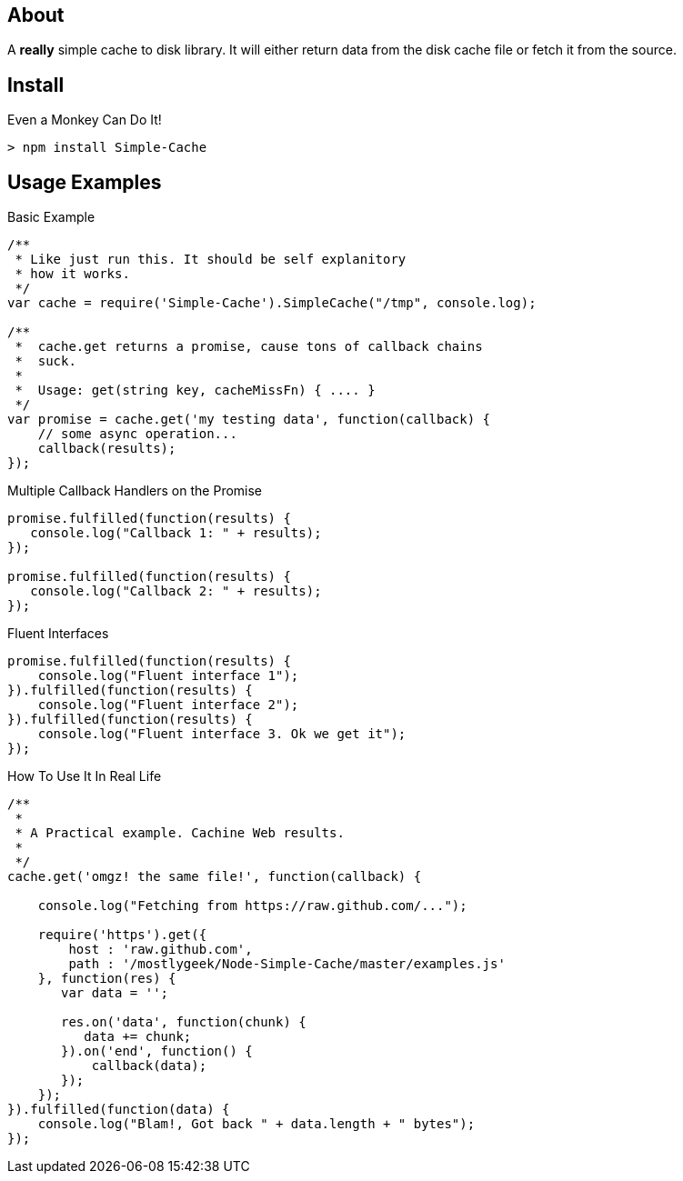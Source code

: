 About
-----
A *really* simple cache to disk library. It will either return data from the 
disk cache file or fetch it from the source. 

Install
-------

.Even a Monkey Can Do It!
----
> npm install Simple-Cache
----

Usage Examples
--------------

.Basic Example
----
/**
 * Like just run this. It should be self explanitory 
 * how it works. 
 */
var cache = require('Simple-Cache').SimpleCache("/tmp", console.log);

/**
 *  cache.get returns a promise, cause tons of callback chains
 *  suck. 
 *  
 *  Usage: get(string key, cacheMissFn) { .... }
 */ 
var promise = cache.get('my testing data', function(callback) {
    // some async operation... 
    callback(results);    
});
----

.Multiple Callback Handlers on the Promise
----
promise.fulfilled(function(results) {
   console.log("Callback 1: " + results);
});

promise.fulfilled(function(results) {
   console.log("Callback 2: " + results);
});
----

.Fluent Interfaces
----
promise.fulfilled(function(results) {
    console.log("Fluent interface 1");
}).fulfilled(function(results) {
    console.log("Fluent interface 2");
}).fulfilled(function(results) {
    console.log("Fluent interface 3. Ok we get it");
});
----

.How To Use It In Real Life
----
/**
 * 
 * A Practical example. Cachine Web results.
 * 
 */
cache.get('omgz! the same file!', function(callback) {
    
    console.log("Fetching from https://raw.github.com/...");
    
    require('https').get({
        host : 'raw.github.com', 
        path : '/mostlygeek/Node-Simple-Cache/master/examples.js'
    }, function(res) {           
       var data = '';

       res.on('data', function(chunk) {
          data += chunk; 
       }).on('end', function() {
           callback(data);
       });
    });    
}).fulfilled(function(data) {
    console.log("Blam!, Got back " + data.length + " bytes");
});
----
